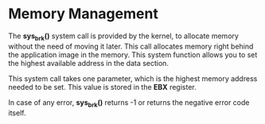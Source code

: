 #+STARTUP: showall

* Memory Management
  The *sys_brk()* system call is provided by the kernel, to allocate memory without the need
  of moving it later. This call allocates memory right behind the application image in the memory.
  This system function allows you to set the highest available address in the data section.

  This system call takes one parameter, which is the highest memory address needed to be set.
  This value is stored in the *EBX* register.

  In case of any error, *sys_brk()* returns -1 or returns the negative error code itself.

